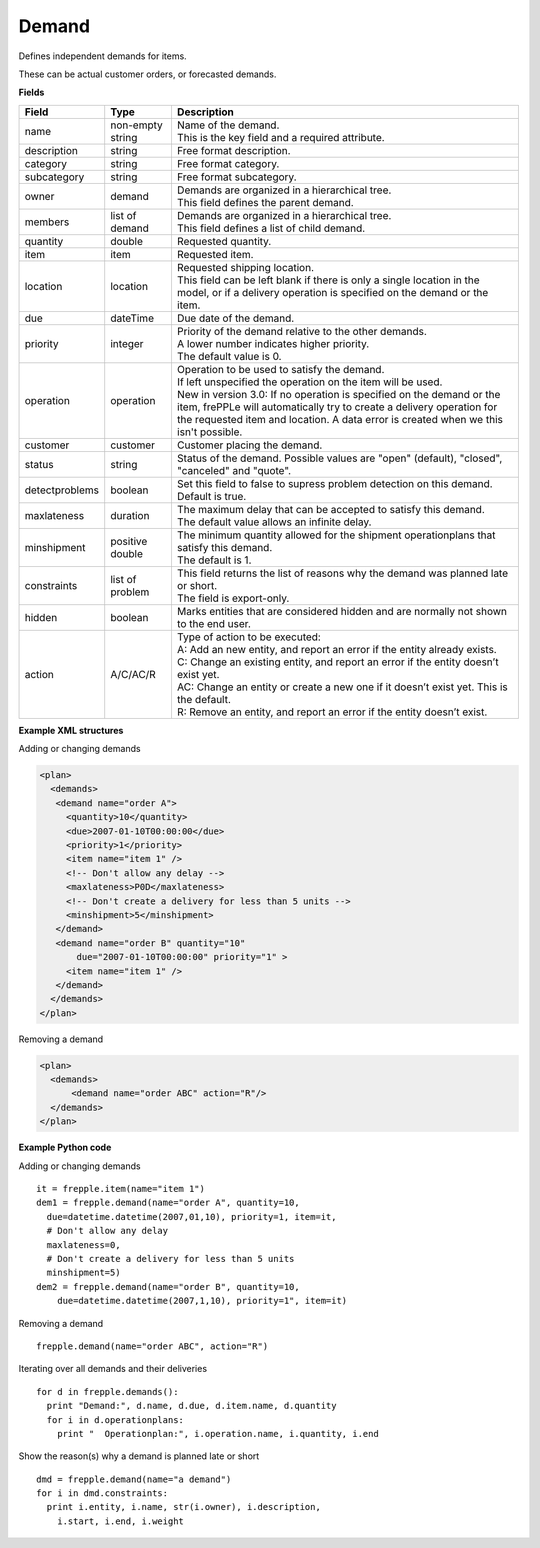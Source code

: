 ======
Demand
======

Defines independent demands for items.

These can be actual customer orders, or forecasted demands.

**Fields**

============== ================= ===========================================================
Field          Type              Description
============== ================= ===========================================================
name           non-empty string  | Name of the demand.
                                 | This is the key field and a required attribute.
description    string            Free format description.
category       string            Free format category.
subcategory    string            Free format subcategory.
owner          demand            | Demands are organized in a hierarchical tree.
                                 | This field defines the parent demand.
members        list of demand    | Demands are organized in a hierarchical tree.
                                 | This field defines a list of child demand.
quantity       double            Requested quantity.
item           item              Requested item.
location       location          | Requested shipping location.
                                 | This field can be left blank if there is only a single
                                   location in the model, or if a delivery operation is
                                   specified on the demand or the item.
due            dateTime          Due date of the demand.
priority       integer           | Priority of the demand relative to the other demands.
                                 | A lower number indicates higher priority.
                                 | The default value is 0.
operation      operation         | Operation to be used to satisfy the demand.
                                 | If left unspecified the operation on the item will be
                                   used.
                                 | New in version 3.0: If no operation is specified on the
                                   demand or the item, frePPLe will automatically try to create
                                   a delivery operation for the requested item and location.
                                   A data error is created when we this isn't possible.
customer       customer          Customer placing the demand.
status         string            Status of the demand.
                                 Possible values are "open" (default), "closed", "canceled"
                                 and "quote".
detectproblems boolean           | Set this field to false to supress problem detection on
                                   this demand.
                                 | Default is true.
maxlateness    duration          | The maximum delay that can be accepted to satisfy this
                                   demand.
                                 | The default value allows an infinite delay.
minshipment    positive double   | The minimum quantity allowed for the shipment
                                   operationplans that satisfy this demand.
                                 | The default is 1.
constraints    list of problem   | This field returns the list of reasons why the demand
                                   was planned late or short.
                                 | The field is export-only.
hidden         boolean           Marks entities that are considered hidden and are
                                 normally not shown to the end user.
action         A/C/AC/R          | Type of action to be executed:
                                 | A: Add an new entity, and report an error if the entity
                                   already exists.
                                 | C: Change an existing entity, and report an error if the
                                   entity doesn’t exist yet.
                                 | AC: Change an entity or create a new one if it doesn’t
                                   exist yet. This is the default.
                                 | R: Remove an entity, and report an error if the entity
                                   doesn’t exist.
============== ================= ===========================================================

**Example XML structures**

Adding or changing demands

.. code-block:: XML

    <plan>
      <demands>
       <demand name="order A">
         <quantity>10</quantity>
         <due>2007-01-10T00:00:00</due>
         <priority>1</priority>
         <item name="item 1" />
         <!-- Don't allow any delay -->
         <maxlateness>P0D</maxlateness>
         <!-- Don't create a delivery for less than 5 units -->
         <minshipment>5</minshipment>
       </demand>
       <demand name="order B" quantity="10"
           due="2007-01-10T00:00:00" priority="1" >
         <item name="item 1" />
       </demand>
      </demands>
    </plan>

Removing a demand

.. code-block:: XML

    <plan>
      <demands>
          <demand name="order ABC" action="R"/>
      </demands>
    </plan>

**Example Python code**

Adding or changing demands

::

    it = frepple.item(name="item 1")
    dem1 = frepple.demand(name="order A", quantity=10,
      due=datetime.datetime(2007,01,10), priority=1, item=it,
      # Don't allow any delay
      maxlateness=0,
      # Don't create a delivery for less than 5 units
      minshipment=5)
    dem2 = frepple.demand(name="order B", quantity=10,
        due=datetime.datetime(2007,1,10), priority=1", item=it)

Removing a demand

::

    frepple.demand(name="order ABC", action="R")

Iterating over all demands and their deliveries

::

    for d in frepple.demands():
      print "Demand:", d.name, d.due, d.item.name, d.quantity
      for i in d.operationplans:
        print "  Operationplan:", i.operation.name, i.quantity, i.end

Show the reason(s) why a demand is planned late or short

::

    dmd = frepple.demand(name="a demand")
    for i in dmd.constraints:
      print i.entity, i.name, str(i.owner), i.description,
        i.start, i.end, i.weight